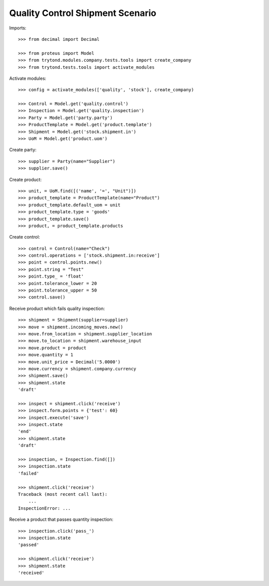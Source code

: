 =================================
Quality Control Shipment Scenario
=================================

Imports::

    >>> from decimal import Decimal

    >>> from proteus import Model
    >>> from trytond.modules.company.tests.tools import create_company
    >>> from trytond.tests.tools import activate_modules

Activate modules::

    >>> config = activate_modules(['quality', 'stock'], create_company)

    >>> Control = Model.get('quality.control')
    >>> Inspection = Model.get('quality.inspection')
    >>> Party = Model.get('party.party')
    >>> ProductTemplate = Model.get('product.template')
    >>> Shipment = Model.get('stock.shipment.in')
    >>> UoM = Model.get('product.uom')

Create party::

    >>> supplier = Party(name="Supplier")
    >>> supplier.save()

Create product::

    >>> unit, = UoM.find([('name', '=', "Unit")])
    >>> product_template = ProductTemplate(name="Product")
    >>> product_template.default_uom = unit
    >>> product_template.type = 'goods'
    >>> product_template.save()
    >>> product, = product_template.products

Create control::

    >>> control = Control(name="Check")
    >>> control.operations = ['stock.shipment.in:receive']
    >>> point = control.points.new()
    >>> point.string = "Test"
    >>> point.type_ = 'float'
    >>> point.tolerance_lower = 20
    >>> point.tolerance_upper = 50
    >>> control.save()

Receive product which fails quality inspection::

    >>> shipment = Shipment(supplier=supplier)
    >>> move = shipment.incoming_moves.new()
    >>> move.from_location = shipment.supplier_location
    >>> move.to_location = shipment.warehouse_input
    >>> move.product = product
    >>> move.quantity = 1
    >>> move.unit_price = Decimal('5.0000')
    >>> move.currency = shipment.company.currency
    >>> shipment.save()
    >>> shipment.state
    'draft'

    >>> inspect = shipment.click('receive')
    >>> inspect.form.points = {'test': 60}
    >>> inspect.execute('save')
    >>> inspect.state
    'end'
    >>> shipment.state
    'draft'

    >>> inspection, = Inspection.find([])
    >>> inspection.state
    'failed'

    >>> shipment.click('receive')
    Traceback (most recent call last):
        ...
    InspectionError: ...

Receive a product that passes quantity inspection::

    >>> inspection.click('pass_')
    >>> inspection.state
    'passed'

    >>> shipment.click('receive')
    >>> shipment.state
    'received'
